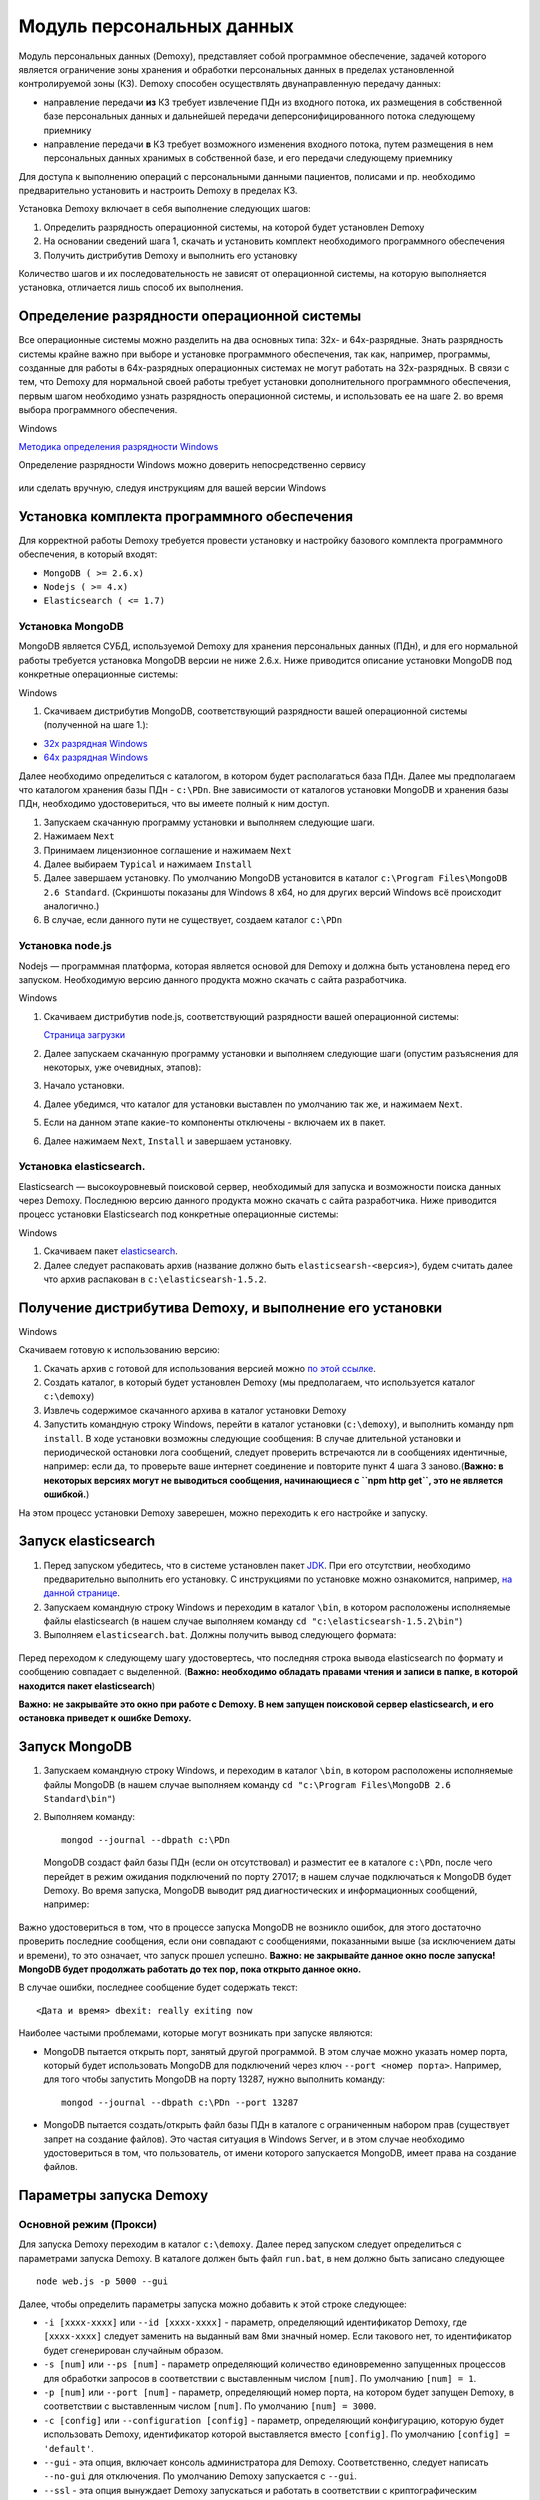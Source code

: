 Модуль персональных данных
==========================

Модуль персональных данных (Demoxy), представляет собой программное обеспечение,
задачей которого является ограничение зоны хранения и обработки персональных данных
в пределах установленной контролируемой зоны (КЗ).
Demoxy способен осуществлять двунаправленную передачу данных:

- направление передачи **из** КЗ требует извлечение ПДн из входного потока,
  их размещения в собственной базе персональных данных и дальнейшей передачи
  деперсонифицированного потока следующему приемнику

- направление передачи **в** КЗ требует возможного изменения входного потока,
  путем размещения в нем персональных данных хранимых в собственной базе, и его
  передачи следующему приемнику

Для доступа к выполнению операций с персональными данными пациентов, полисами и пр.
необходимо предварительно установить и настроить Demoxy в пределах КЗ.

Установка Demoxy включает в себя выполнение следующих шагов:

1. Определить разрядность операционной системы, на которой будет
   установлен Demoxy
2. На основании сведений шага 1, скачать и установить комплект
   необходимого программного обеспечения
3. Получить дистрибутив Demoxy и выполнить его установку

Количество шагов и их последовательность не зависят от операционной
системы, на которую выполняется установка, отличается лишь способ их
выполнения.

Определение разрядности операционной системы
--------------------------------------------

Все операционные системы можно разделить на два основных типа: 32х- и
64х-разрядные. Знать разрядность системы крайне важно при выборе и установке
программного обеспечения, так как, например, программы, созданные для
работы в 64х-разрядных операционных системах не могут работать на
32х-разрядных. В связи с тем, что Demoxy для нормальной своей работы
требует установки дополнительного программного обеспечения, первым шагом
необходимо узнать разрядность операционной системы, и использовать ее на
шаге 2. во время выбора программного обеспечения.

Windows


`Методика определения разрядности
Windows <http://support.microsoft.com/kb/827218/ru>`__

Определение разрядности Windows можно доверить непосредственно сервису

.. figure:: _static/ii_1.png
   :alt:

или сделать вручную, следуя инструкциям для вашей версии Windows

.. figure:: _static/ii_2.png
   :alt:

Установка комплекта программного обеспечения
--------------------------------------------

Для корректной работы Demoxy требуется провести установку и настройку
базового комплекта программного обеспечения, в который входят:

-  ``MongoDB ( >= 2.6.x)``
-  ``Nodejs ( >= 4.x)``
-  ``Elasticsearch ( <= 1.7)``

Установка MongoDB
'''''''''''''''''

MongoDB является СУБД, используемой Demoxy для хранения персональных данных
(ПДн), и для его нормальной работы требуется установка MongoDB версии не
ниже 2.6.x. Ниже приводится описание установки MongoDB под конкретные
операционные системы:

Windows


1. Скачиваем дистрибутив MongoDB, соответствующий разрядности вашей
   операционной системы (полученной на шаге 1.):

-  `32x разрядная
   Windows <https://fastdl.mongodb.org/win32/mongodb-win32-i386-2.6.1.msi>`__
-  `64x разрядная
   Windows <https://fastdl.mongodb.org/win32/mongodb-win32-x86_64-2008plus-2.6.1.msi>`__

Далее необходимо определиться с каталогом, в котором будет располагаться
база ПДн. Далее мы предполагаем что каталогом хранения базы ПДн -
``c:\PDn``. Вне зависимости от каталогов установки MongoDB и хранения
базы ПДн, необходимо удостовериться, что вы имеете полный к ним доступ.

1. Запускаем скачанную программу установки и выполняем следующие шаги.
2. Нажимаем ``Next`` |image0|
3. Принимаем лицензионное соглашение и нажимаем ``Next`` |image1|
4. Далее выбираем ``Typical`` и нажимаем ``Install`` |image2| |image3|
5. Далее завершаем установку. По умолчанию MongoDB установится в каталог
   ``c:\Program Files\MongoDB 2.6 Standard``. (Скриншоты показаны для
   Windows 8 x64, но для других версий Windows всё происходит
   аналогично.)
6. В случае, если данного пути не существует, создаем каталог ``c:\PDn``

Установка node.js
'''''''''''''''''

Nodejs — программная платформа, которая является
основой для Demoxy и должна быть установлена перед его запуском.
Необходимую версию данного продукта можно скачать с сайта разработчика.

Windows


1. Скачиваем дистрибутив node.js, соответствующий разрядности вашей
   операционной системы:

   `Страница загрузки <https://nodejs.org/download/release/v4.7.0/>`__

2. Далее запускаем скачанную программу установки и выполняем следующие
   шаги (опустим разъяснения для некоторых, уже очевидных, этапов):
3. Начало установки.\ |image4| |image5| |image6|
4. Далее убедимся, что каталог для установки выставлен по умолчанию так
   же, и нажимаем ``Next``. |image7|
5. Если на данном этапе какие-то компоненты отключены - включаем их в
   пакет. |image8|
6. Далее нажимаем ``Next``, ``Install`` и завершаем установку.

Установка elasticsearch.
''''''''''''''''''''''''

Elasticsearch — высокоуровневый поисковой сервер, необходимый для запуска
и возможности поиска данных через Demoxy.
Последнюю версию данного продукта можно скачать с сайта разработчика.
Ниже приводится процесс установки Elasticsearch под конкретные операционные
системы:

Windows


1. Скачиваем пакет `elasticsearch <https://download.elastic.co/elasticsearch/elasticsearch/elasticsearch-1.5.2.zip>`__.
2. Далее следует распаковать архив (название должно быть ``elasticsearsh-<версия>``),
   будем считать далее что архив распакован в ``c:\elasticsearsh-1.5.2``.

Получение дистрибутива Demoxy, и выполнение его установки
---------------------------------------------------------

Windows


Скачиваем готовую к использованию версию:

1. Скачать архив с готовой для использования версией можно
   `по этой ссылке <https://s3-eu-west-1.amazonaws.com/tn-releases/dmx/1.2.0-61f25e3.zip>`__.
2. Создать каталог, в который будет установлен Demoxy (мы предполагаем,
   что используется каталог ``c:\demoxy``)
3. Извлечь содержимое скачанного архива в каталог установки Demoxy
4. Запустить командную строку Windows, перейти в каталог установки
   (``c:\demoxy``), и выполнить команду ``npm install``. В ходе
   установки возможны следующие сообщения:
   |image9|\ |image10|\ |image11| В случае длительной установки и
   периодической остановки лога сообщений, следует проверить встречаются
   ли в сообщениях идентичные, например: |image12| если да, то проверьте
   ваше интернет соединение и повторите пункт 4 шага 3 заново.(**Важно:
   в некоторых версиях могут не выводиться сообщения,
   начинающиеся с ``npm http get``, это не является ошибкой.**)

На этом процесс установки Demoxy заверешен, можно переходить к его
настройке и запуску.

Запуск elasticsearch
----------------------------

1. Перед запуском убедитесь, что в системе установлен пакет
   `JDK <https://ru.wikipedia.org/wiki/Java_Development_Kit>`__.
   При его отсутствии, необходимо предварительно выполнить его установку.
   С инструкциями по установке можно ознакомится, например,
   `на данной странице <http://java-course.ru/begin/install-jdk/>`__.
2. Запускаем командную строку Windows и переходим в каталог ``\bin``, в
   котором расположены исполняемые файлы elasticsearch (в нашем случае
   выполняем команду ``cd "c:\elasticsearsh-1.5.2\bin"``)
3. Выполняем ``elasticsearch.bat``. Должны получить вывод следующего
   формата:

.. figure:: _static/ii_es.png
   :alt:

Перед переходом к следующему шагу удостовертесь, что последняя строка вывода
elasticsearch по формату и сообщению совпадает с выделенной. (**Важно:
необходимо обладать правами чтения и записи в папке, в которой
находится пакет elasticsearch**)

**Важно: не закрывайте это окно при работе с Demoxy. В нем запущен поисковой
сервер elasticsearch, и его остановка приведет к ошибке Demoxy.**


Запуск MongoDB
--------------

1. Запускаем командную строку Windows, и переходим в каталог ``\bin``, в
   котором расположены исполняемые файлы MongoDB (в нашем случае
   выполняем команду ``cd "c:\Program Files\MongoDB 2.6 Standard\bin"``)
2. Выполняем команду:

   ::

       mongod --journal --dbpath c:\PDn

   MongoDB создаст файл базы ПДн (если он отсутствовал) и разместит ее в
   каталоге ``c:\PDn``, после чего перейдет в режим ожидания подключений
   по порту 27017; в нашем случае подключаться к MongoDB будет Demoxy.
   Во время запуска, MongoDB выводит ряд диагностических и
   информационных сообщений, например:

.. figure:: _static/ii_12.png
   :alt:

Важно удостовериться в том, что в процессе запуска MongoDB не возникло
ошибок, для этого достаточно проверить последние сообщения, если они
совпадают с сообщениями, показанными выше (за исключением даты и
времени), то это означает, что запуск прошел успешно. **Важно: не
закрывайте данное окно после запуска! MongoDB будет продолжать работать
до тех пор, пока открыто данное окно.**

В случае ошибки, последнее сообщение будет содержать текст:

::

    <Дата и время> dbexit: really exiting now

Наиболее частыми проблемами, которые могут возникать при запуске
являются:

-  MongoDB пытается открыть порт, занятый другой программой. В этом
   случае можно указать номер порта, который будет использовать MongoDB
   для подключений через ключ ``--port <номер порта>``. Например, для
   того чтобы запустить MongoDB на порту 13287, нужно выполнить команду:

   ::

       mongod --journal --dbpath c:\PDn --port 13287

-  MongoDB пытается создать/открыть файл базы ПДн в каталоге с
   ограниченным набором прав (существует запрет на создание файлов). Это
   частая ситуация в Windows Server, и в этом случае необходимо
   удостовериться в том, что пользователь, от имени которого запускается
   MongoDB, имеет права на создание файлов.

Параметры запуска Demoxy
------------------------

Основной режим (Прокси)
'''''''''''''''''''''''

Для запуска Demoxy переходим в каталог ``c:\demoxy``. Далее перед
запуском следует определиться с параметрами запуска Demoxy. В каталоге
должен быть файл ``run.bat``, в нем должно быть записано следующее

::

    node web.js -p 5000 --gui

Далее, чтобы определить параметры запуска можно добавить к этой строке
следующее:

-  ``-i [xxxx-xxxx]`` или ``--id [xxxx-xxxx]`` - параметр,
   определяющий идентификатор Demoxy, где ``[xxxx-xxxx]`` следует заменить
   на выданный вам 8ми значный номер. Если такового нет, то идентификатор
   будет сгенерирован случайным образом.
-  ``-s [num]`` или ``--ps [num]``
   - параметр определяющий количество единовременно запущенных процессов
   для обработки запросов в соответствии с выставленным числом ``[num]``.
   По умолчанию ``[num] = 1``.
-  ``-p [num]`` или ``--port [num]`` -
   параметр, определяющий номер порта, на котором будет запущен Demoxy, в
   соответствии с выставленным числом ``[num]``. По умолчанию
   ``[num] = 3000``.
-  ``-c [config]`` или ``--configuration [config]`` -
   параметр, определяющий конфигурацию, которую будет использовать Demoxy,
   идентификатор которой выставляется вместо ``[config]``. По умолчанию
   ``[config] = 'default'``.
-  ``--gui`` - эта опция,
   включает консоль администратора для Demoxy. Соответственно, следует
   написать ``--no-gui`` для отключения. По умолчанию Demoxy запускается с
   ``--gui``.
-  ``--ssl`` - эта опция вынуждает Demoxy
   запускаться и работать в соответствии с криптографическим протоколом
   ssl. Сертификаты при этом должны находиться в каталоге
   ``c:\demoxy\cert``. Соответственно, следует написать ``--no-ssl`` Для
   запуска Demoxy в обычном режиме. По умолчанию Demoxy запускается с
   ``--ssl``.
-  ``--secure`` - эта опция нужна для запуска Demoxy в режиме
   авторизации по HMAC. Для запуска Demoxy в режиме открытого доступа
   следует указать ``--no-secure``. По умолчанию Demoxy запускается с
   ``--no-secure``.

Чтобы полностью указать все параметры запуска, необходимо будет
написать, например, такую строку в ``run.bat``:

::

    node web.js --id 1111-1111 --ps 1 --port 5000 --configuration default --no-gui --no-ssl --no-secure

В таком случае Demoxy запустится в режиме открытого
доступа на порту 5000 без использования SSL-сертификатов, без поддержки
консоли администратора, будет использовать конфигурацию ``default``,
будет единовременно запущен только один процесс для обработки запросов,
и Demoxy будет иметь идентификатор ``1111-1111``.

Когда все параметры прописаны в ``run.bat``, сохраняем этот файл.
Для вывода вспомогательной информации по запуску Demoxy, напишите в
консоли в текущем каталоге ``node web.js -h`` или
``node web.js --help``.

Миграция ПДн из облака Medesk
'''''''''''''''''''''''''''''

Миграция ПДн необходимо выполнить один раз, при переносе данных из облака
Medesk на внутренние сервера клиники. Для миграции необходимо сделать следующее:

- выполнить установку и настройку Demoxy согласно данной инструкции
- зайти в систему из-под роли **Администратора** и используя специализированный отчет **Выгрузка ПДн**
  сделать выгрузку данных из облака
- остановить Demoxy из запустить его в режиме импорта данных используя команду

::

    node web.js --import-pdn <полный путь до файла pdn.json>

- выполнить команду ``reindex.bat`` для индексирования импортированных данных

После миграции ПДн, необходимо организовать работу сотрудников клиники таким
образом, что-бы их соединение с облаком выполнялось через локальный адрес Demoxy.

Установка SSL-сертификата
-------------------------

Установка собственного SSL-сертификата является важным, но не
обязательным этапом при развертывании Demoxy. Установочный пакет
предоставляет готовый сертификат, сгенерированный заранее, но его
использование нежелательно, так как предполагаемый злоумышленник может
получить собственную копию данного сертификата через дистрибутив Demoxy.
Данный сертификат можно использовать для ознакомительных целей, но для
производства рекомендуется выпустить и установить новый, известный только
оператору сертификат.

Получение дистрибутива и установка пакета OpenSSL
'''''''''''''''''''''''''''''''''''''''''''''''''

1. Скачиваем дистрибутив openssl, соответствующий разрядности Вашей
   операционной системы (полученной на шаге 1.):

-  `32x разрядная
   Windows <http://slproweb.com/download/Win32OpenSSL_Light-1_0_2d.exe>`__
-  `64x разрядная
   Windows <http://slproweb.com/download/Win64OpenSSL_Light-1_0_2d.exe>`__

2. Запускаем дистрибутив и следуем предложенным инструкциям

   1. Если появляется предупреждение о том, что неустановленны компоненты
      ``Visual C++ 2008 Redistributables``, необходимо скачать и установить
      эти компоненты для вашей версии ОС Windows:

     -  `32x разрядная
        Windows <http://www.microsoft.com/downloads/details.aspx?familyid=9B2DA534-3E03-4391-8A4D-074B9F2BC1BF>`__
     -  `64x разрядная
        Windows <http://www.microsoft.com/downloads/details.aspx?familyid=bd2a6171-e2d6-4230-b809-9a8d7548c1b6>`__

   2. Нажимаем ``Next``. |image13| |image14|
   3. Выбираем каталог установки и нажимаем ``Next`` (отмечено на
      скриншоте, по умолчанию стоит ``C:\OpenSSL-Win64`` для 64х
      разрядной Windows и ``C:\OpenSSL-Win32`` для 32х разрядной).
      |image15|
   4. Нажимаем ``Next`` |image16|
   5. Выбираем отмеченное и нажимаем ``Next``, на следующем нажимаем
      'Next'. |image17| |image18|
   6. Здесь галочки для того, чтобы материально помочь проекту OpenSSL.
      Если вы в этом не заинтересованы - убираем все галочки и нажимаем
      ``Finish``. |image19|

Создание закрытого ключа
''''''''''''''''''''''''

Во-первых, необходимо сгенерировать ваш закрытый ключ для использования
по алгоритму RSA. Перед этим открываем командную строку Windows, и
выполняем следующую команду:

::

    SET PATH=%PATH%;<Каталог куда был установлен OpenSSL>\bin

Если вы устанавливали в каталог по умолчанию, то команда будет выглядеть
так: Для Windows x64:

::

    SET PATH=%PATH%;C:\OpenSSL-Win64\bin

Для Windows x32:

::

    SET PATH=%PATH%;C:\OpenSSL-Win32\bin

Далее перейдите в каталог установки Demoxy и создайте там каталог
``cert/new``, перейдите в этот каталог. Далее, чтобы создать закрытый
ключ, в командной строке выполните:

``openssl genrsa -des3 -out site.key 1024``

Эта команда сгенерирует в файле ``site.key`` закрытый ключ зашифрованный
по алгоритму 3DES, ключ в файле хранится в формате PEM, т.е. в виде
такста в кодировке ASCII.

В ходе работы команды, Вы увидите следующие сообщения:

::

    Generating RSA private key, 1024 bit long modulus
    .........................................................++++++
    ........++++++
    e is 65537 (0x10001)
    Enter PEM pass phrase: < Тут введите фразу, с помощью которой будет зашифрован ключ >
    Verifying password - Enter PEM pass phrase: < Подтвердите ввод >

Создание CSR (запрос на подпись сертификата)
''''''''''''''''''''''''''''''''''''''''''''

После того, как создан закрытый ключ, можно перейти к созданию CSR. CSR
можно использовать двумя способами. Обычно процедура получения
сертификата проходит так: СSR отправляется в центр сертификации и после
подтверждения личности отправителя выдаётся сертификат. В нашем случае
будем использовать второй способ - создание самоподписанного
сертификата.

В процессе создания CSR потребуется ввести некоторые данные о вашей
организации, которые входят в формат сертификата x509. **Важно: один из
запросов будет выглядеть как
``Common Name (eg, your name or your server's hostname) []:``.
Необходимо чтобы введённые данные совпадали с адресом, на котором будет
развёртываться Demoxy, т.е. если требуется самоподписный сертификат на
имя вашей организации на адрес ``https://some.server.domain``, в этом
поле необходимо будет указать ``some.server.domain``.** Для создания CSR
выполните следующую команду:

::

    openssl req -new -key site.key -out site.csr

По ходу выполнения получим следующий вывод:

::

    Country Name (2 letter code) [RU]: < 2х буквенный код страны >
    State or Province Name (full name) [Moscow Oblast]: < Наименование штата/провинции/области/пр. >
    Locality Name (eg, city) [Moskow]: < Наименование населённого пункта >
    Organization Name (eg, company) [Some Company Ltd]: < Наименование организации >
    Organizational Unit Name (eg, section) []: < Наименование вашего подразделения >
    Common Name (eg, your name or your server's hostname) []: < Интернет адрес для привязки сертификата >
    Email Address []: < Адрес электронной почты >
    Please enter the following 'extra' attributes
    to be sent with your certificate request
    A challenge password []: < Дополнительный пароль (это поле можно оставить пустым) >
    An optional company name []: < Дополнительное наименование организации (это поле можно оставить пустым) >

Удаление фразы-пароля из закрытого ключа
''''''''''''''''''''''''''''''''''''''''

Если запускать модуль ПДН с ключём, который был получен на шаге 6.2, то
каждый раз при его запуске понадобится вводить фразу, с помощью которой
был зашифрован пароль. Возможно отключить шифрование с ключа и убрать это
неудобство, но **важно: перед этим убедитесь, что физический доступ к
модулю ПДН и чтение файла ключа может осуществлять только сам оператор,
потому как в другом случае, если ключ сможет прочитать третье лицо, то
необходимо будет генерировать новый ключ, иначе модуль ПДН останется
незащищённым.** Для того, чтобы снять шифрование с ключа, выполните в
командной строке следующие команды:

::

    copy site.key site.key.org
    openssl rsa -in site.key.org -out site.key

После выполнения старый зашифрованный ключ будет храниться в файле
``site.key.org``, новый же дешифрованный ключ будет в
``site.key``.

Создание самоподписанного сертификата
'''''''''''''''''''''''''''''''''''''

После выполнения предыдущих шагов, все необходимые приготовления для
создания сертификата были сделаны. При попытке доступа к модулю ПДН с
браузера, последний будет выдавать предупреждение о том, что центр
сертификации не подтверждён и не является доверенным. Это нормальная
ситуация, так как сертификат является самоподписанным. Для создания
временного самоподписанного сертификата, который будет действителен
в течение 365 дней, выполните следующую команду в командной строке:

::

    openssl x509 -req -days 365 -in site.csr -signkey site.key -out site.crt

Во время выполнения команды будут показаны, например, следующие
сообщения:

::

    Signature ok
    subject=/C=RU/ST=Moscow Oblast/L=Moscow/O=Some Company Ltd/OU=Some unit/CN=some.server.domain/Email=some@email.domain
    Getting Private key

Если, в целях большей безопасности, был пропущен шаг 6.4, то к выводу
добавится запрос:

::

    Enter pass phrase for site.key: < Тут должна быть введена фраза-пароль, которая была задана на шаге 6.2 >

Установка ключа и сертификата для Demoxy
''''''''''''''''''''''''''''''''''''''''

После выполнения предыдущих шагов у вас должны быть в наличии файлы
закрытого ключа и сертификата с именами, соответственно, ``site.key`` и
``site.crt``. Для того, чтобы Demoxy смог их использовать, перенесите их в
каталог установки Demoxy в папку ``cert`` (``c:\demoxy\cert``).

Запуск Demoxy
-------------

Для запуска Demoxy необходимо запустить командную строку (перед этим
**обязательно** должны быть выполнены все шаги с 1 по 6й) и перейти в
каталог, куда был установлен Demoxy (как мы полагали ранее ``c:\demoxy``)
и перед запуском выполнить комманду ``reindex.bat``. После ее выполнения
запускаем ``run.bat``. Во время запуска этих команд (вторая запускает сам
Demoxy) будет выведено несколько диагностических сообщений, например:

.. figure:: _static/ii_es_dmx.png
   :alt:

Если последнее сообщение имеет следующий вид:

::

    [<Дата> <Время>] [INFO] demoxy - Listening on port <Порт>

это значит, что процедура запуска Demoxy прошла успешно. **Важно: не
закрывайте данное окно после запуска! Demoxy будет продолжать работать
до тех пор, пока открыто данное окно.**

В случае ошибки выводится, например, следующее сообщение:

.. figure:: _static/ii_18.png
   :alt:

Возможные сообщения об ошибке при запуске Demoxy:

1. ``Error: failed to connect to [localhost:27017]`` - ошибка
   подключения к MongoDB. Проверьте правильность выполнения шага 4.
2. ``Error: Cannot start server with SSL. Please, check if certificates exist.``
   - сертификат и ключ не найдены, проверьте их наличие в каталоге
   ``c:\demoxy\cert``.
3. ``Error: Cannot start server on specified port. Port already in use.``
   - порт, который был указан для запуска Demoxy уже используется. Вам
   следует его освободить или изменить значение параметра ``--port`` в
   ``run_demoxy.bat``.

Ссылки
------

Ссылки на скачивание дистрибутивов:
'''''''''''''''''''''''''''''''''''

  **MongoDB**

  -  `32x разрядная
     Windows <https://fastdl.mongodb.org/win32/mongodb-win32-i386-2.6.1.msi>`__
  -  `64x разрядная
     Windows <https://fastdl.mongodb.org/win32/mongodb-win32-x86_64-2008plus-2.6.1.msi>`__

  **Node.js**

  -  `32x разрядная
     Windows <https://nodejs.org/download/release/v4.7.0/node-v4.7.0-x64.msi>`__
  -  `64x разрядная
     Windows <https://nodejs.org/download/release/v4.7.0/node-v4.7.0-x86.msi>`__

  **Elasticsearch**

  -  `Windows <https://download.elastic.co/elasticsearch/elasticsearch/elasticsearch-1.5.2.zip>`__

  **Demoxy**

  -  `demoxy v.1.0.19 <https://s3-eu-west-1.amazonaws.com/tn-releases/dmx/1.2.0-61f25e3.zip>`__

.. |image0| image:: _static/ii_3.png
.. |image1| image:: _static/ii_4.png
.. |image2| image:: _static/ii_5.png
.. |image3| image:: _static/ii_6.png
.. |image4| image:: _static/ii_7.png
.. |image5| image:: _static/ii_8.png
.. |image6| image:: _static/ii_9.png
.. |image7| image:: _static/ii_10.png
.. |image8| image:: _static/ii_11.png
.. |image9| image:: _static/ii_15.png
.. |image10| image:: _static/ii_13.png
.. |image11| image:: _static/ii_14.png
.. |image12| image:: _static/ii_16.png
.. |image13| image:: _static/ii_openssl_1.png
.. |image14| image:: _static/ii_openssl_2.png
.. |image15| image:: _static/ii_openssl_3.png
.. |image16| image:: _static/ii_openssl_4.png
.. |image17| image:: _static/ii_openssl_5.png
.. |image18| image:: _static/ii_openssl_6.png
.. |image19| image:: _static/ii_openssl_7.png

